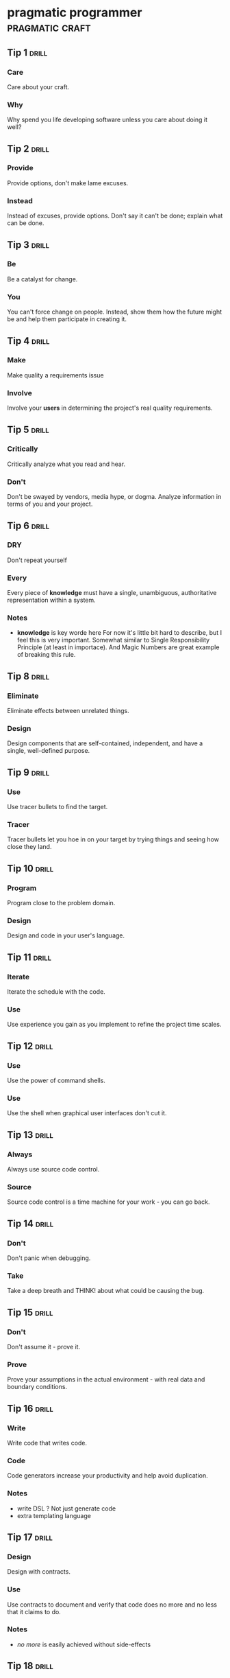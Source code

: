 * pragmatic programmer                                      :pragmatic:craft:
** Tip 1                                                             :drill:
SCHEDULED: <2017-11-15 Wed>
:PROPERTIES:
:DRILL_CARD_TYPE: twosided
:ID:       2d914807-1ed4-4f5f-9577-67ab2a67432c
:DRILL_LAST_INTERVAL: 1.7084
:DRILL_REPEATS_SINCE_FAIL: 1
:DRILL_TOTAL_REPEATS: 4
:DRILL_FAILURE_COUNT: 7
:DRILL_AVERAGE_QUALITY: 2.187
:DRILL_EASE: 2.042
:DRILL_LAST_QUALITY: 3
:DRILL_LAST_REVIEWED: [2017-11-13 Mon 21:34]
:END:
*** Care
Care about your craft.
*** Why
Why spend you life developing software unless you care about doing it
well?
** Tip 2                                                             :drill:
SCHEDULED: <2017-11-15 Wed>
:PROPERTIES:
:DRILL_CARD_TYPE: twosided
:ID:       4172236b-5a0c-46ee-8b79-bff71b7c85cc
:DRILL_LAST_INTERVAL: 4.3632
:DRILL_REPEATS_SINCE_FAIL: 2
:DRILL_TOTAL_REPEATS: 3
:DRILL_FAILURE_COUNT: 2
:DRILL_AVERAGE_QUALITY: 2.667
:DRILL_EASE: 2.299
:DRILL_LAST_QUALITY: 3
:DRILL_LAST_REVIEWED: [2017-11-11 Sat 14:41]
:END:
*** Provide
Provide options, don't make lame excuses.
*** Instead
Instead of excuses, provide options.  Don't say it can't be done;
explain what can be done.
** Tip 3                                                             :drill:
SCHEDULED: <2017-11-15 Wed>
:PROPERTIES:
:DRILL_CARD_TYPE: twosided
:ID:       09ae32e6-1cb0-4d71-8bc4-154797c72ee9
:DRILL_LAST_INTERVAL: 1.7681
:DRILL_REPEATS_SINCE_FAIL: 1
:DRILL_TOTAL_REPEATS: 5
:DRILL_FAILURE_COUNT: 6
:DRILL_AVERAGE_QUALITY: 2.56
:DRILL_EASE: 2.246
:DRILL_LAST_QUALITY: 3
:DRILL_LAST_REVIEWED: [2017-11-13 Mon 21:35]
:END:
*** Be
Be a catalyst for change.
*** You
You can't force change on people.  Instead, show them how the future
might be and help them participate in creating it.
** Tip 4                                                             :drill:
SCHEDULED: <2017-11-16 Thu>
:PROPERTIES:
:DRILL_CARD_TYPE: twosided
:ID:       5c2ff0c6-8b27-4341-944a-792d5fceb34b
:DRILL_LAST_INTERVAL: 4.8363
:DRILL_REPEATS_SINCE_FAIL: 2
:DRILL_TOTAL_REPEATS: 4
:DRILL_FAILURE_COUNT: 3
:DRILL_AVERAGE_QUALITY: 2.666
:DRILL_EASE: 2.298
:DRILL_LAST_QUALITY: 3
:DRILL_LAST_REVIEWED: [2017-11-11 Sat 14:39]
:END:
*** Make
Make quality a requirements issue
*** Involve
Involve your *users* in determining the project's real quality
requirements.
** Tip 5                                                             :drill:
SCHEDULED: <2017-11-15 Wed>
:PROPERTIES:
:DRILL_CARD_TYPE: twosided
:ID:       45f82a4a-59b9-4a61-98f8-4e3849523f3d
:DRILL_LAST_INTERVAL: 4.4471
:DRILL_REPEATS_SINCE_FAIL: 2
:DRILL_TOTAL_REPEATS: 3
:DRILL_FAILURE_COUNT: 1
:DRILL_AVERAGE_QUALITY: 2.833
:DRILL_EASE: 2.378
:DRILL_LAST_QUALITY: 3
:DRILL_LAST_REVIEWED: [2017-11-11 Sat 14:36]
:END:
*** Critically
Critically analyze what you read and hear.
*** Don't
Don't be swayed by vendors, media hype, or dogma. Analyze information
in terms of you and your project.
** Tip 6                                                             :drill:
SCHEDULED: <2017-11-15 Wed>
:PROPERTIES:
:DRILL_CARD_TYPE: twosided
:ID:       f6035d43-8b46-4ebc-a0db-ee7d7b0acba1
:DRILL_LAST_INTERVAL: 1.7447
:DRILL_REPEATS_SINCE_FAIL: 1
:DRILL_TOTAL_REPEATS: 5
:DRILL_FAILURE_COUNT: 8
:DRILL_AVERAGE_QUALITY: 2.413
:DRILL_EASE: 2.17
:DRILL_LAST_QUALITY: 3
:DRILL_LAST_REVIEWED: [2017-11-13 Mon 21:35]
:END:
*** DRY
Don't repeat yourself
*** Every
Every piece of *knowledge* must have a single, unambiguous, authoritative
representation within a system.
*** Notes
 - *knowledge* is key worde here
   For now it's little bit hard to describe, but I feel this is very
   important.  Somewhat similar to Single Responsibility Principle (at
   least in importace).  And Magic Numbers are great example of
   breaking this rule.
** Tip 8                                                             :drill:
SCHEDULED: <2017-11-16 Thu>
:PROPERTIES:
:DRILL_CARD_TYPE: twosided
:ID:       ccf94a81-21fb-47e2-8954-403493bc0a1a
:DRILL_LAST_INTERVAL: 4.5234
:DRILL_REPEATS_SINCE_FAIL: 2
:DRILL_TOTAL_REPEATS: 3
:DRILL_FAILURE_COUNT: 2
:DRILL_AVERAGE_QUALITY: 2.833
:DRILL_EASE: 2.378
:DRILL_LAST_QUALITY: 3
:DRILL_LAST_REVIEWED: [2017-11-11 Sat 14:38]
:END:
*** Eliminate
Eliminate effects between unrelated things.
*** Design
Design components that are self-contained, independent, and have a
single, well-defined purpose.
** Tip 9                                                             :drill:
SCHEDULED: <2017-11-17 Fri>
:PROPERTIES:
:DRILL_CARD_TYPE: twosided
:ID:       d777b071-7223-4ae7-9520-43f6448e9b2d
:DRILL_LAST_INTERVAL: 4.6965
:DRILL_REPEATS_SINCE_FAIL: 2
:DRILL_TOTAL_REPEATS: 3
:DRILL_FAILURE_COUNT: 3
:DRILL_AVERAGE_QUALITY: 2.75
:DRILL_EASE: 2.338
:DRILL_LAST_QUALITY: 3
:DRILL_LAST_REVIEWED: [2017-11-12 Sun 12:33]
:END:
*** Use
Use tracer bullets to find the target.
*** Tracer
Tracer bullets let you hoe in on your target by trying things and
seeing how close they land.
** Tip 10                                                            :drill:
SCHEDULED: <2017-11-17 Fri>
:PROPERTIES:
:DRILL_CARD_TYPE: twosided
:ID:       211f2b4f-2495-4d7a-af3f-3fa73e970668
:DRILL_LAST_INTERVAL: 4.375
:DRILL_REPEATS_SINCE_FAIL: 2
:DRILL_TOTAL_REPEATS: 4
:DRILL_FAILURE_COUNT: 4
:DRILL_AVERAGE_QUALITY: 2.75
:DRILL_EASE: 2.338
:DRILL_LAST_QUALITY: 3
:DRILL_LAST_REVIEWED: [2017-11-13 Mon 21:29]
:END:
*** Program
Program close to the problem domain.
*** Design
Design and code in your user's language.
** Tip 11                                                            :drill:
SCHEDULED: <2017-11-16 Thu>
:PROPERTIES:
:DRILL_CARD_TYPE: twosided
:ID:       d6ed408a-0870-445b-bc82-4fc622221808
:DRILL_LAST_INTERVAL: 5.2796
:DRILL_REPEATS_SINCE_FAIL: 2
:DRILL_TOTAL_REPEATS: 3
:DRILL_FAILURE_COUNT: 3
:DRILL_AVERAGE_QUALITY: 2.833
:DRILL_EASE: 2.378
:DRILL_LAST_QUALITY: 3
:DRILL_LAST_REVIEWED: [2017-11-11 Sat 14:39]
:END:
*** Iterate
Iterate the schedule with the code.
*** Use
Use experience you gain as you implement to refine the project time
scales.
** Tip 12                                                            :drill:
SCHEDULED: <2017-11-18 Sat>
:PROPERTIES:
:DRILL_CARD_TYPE: twosided
:ID:       52b38b8e-1710-47ce-9acf-53082767005f
:DRILL_LAST_INTERVAL: 3.891
:DRILL_REPEATS_SINCE_FAIL: 2
:DRILL_TOTAL_REPEATS: 5
:DRILL_FAILURE_COUNT: 3
:DRILL_AVERAGE_QUALITY: 2.55
:DRILL_EASE: 2.043
:DRILL_LAST_QUALITY: 3
:DRILL_LAST_REVIEWED: [2017-11-14 Tue 22:12]
:END:
*** Use
Use the power of command shells.
*** Use
Use the shell when graphical user interfaces don't cut it.
** Tip 13                                                            :drill:
SCHEDULED: <2017-11-22 Wed>
:PROPERTIES:
:DRILL_CARD_TYPE: twosided
:ID:       a819efa3-b4c0-4de7-85ee-c9893396371d
:DRILL_LAST_INTERVAL: 8.7363
:DRILL_REPEATS_SINCE_FAIL: 3
:DRILL_TOTAL_REPEATS: 3
:DRILL_FAILURE_COUNT: 0
:DRILL_AVERAGE_QUALITY: 3.0
:DRILL_EASE: 2.456
:DRILL_LAST_QUALITY: 3
:DRILL_LAST_REVIEWED: [2017-11-13 Mon 21:22]
:END:
*** Always
Always use source code control.
*** Source
Source code control is a time machine for your work - you can go back.
** Tip 14                                                            :drill:
SCHEDULED: <2017-11-16 Thu>
:PROPERTIES:
:DRILL_CARD_TYPE: twosided
:ID:       fb4ec886-e1d8-4ecf-a76b-11163fe80758
:DRILL_LAST_INTERVAL: 4.5813
:DRILL_REPEATS_SINCE_FAIL: 2
:DRILL_TOTAL_REPEATS: 3
:DRILL_FAILURE_COUNT: 2
:DRILL_AVERAGE_QUALITY: 2.833
:DRILL_EASE: 2.378
:DRILL_LAST_QUALITY: 3
:DRILL_LAST_REVIEWED: [2017-11-11 Sat 14:43]
:END:
*** Don't
Don't panic when debugging.
*** Take
Take a deep breath and THINK! about what could be causing the bug.
** Tip 15                                                            :drill:
SCHEDULED: <2017-11-15 Wed>
:PROPERTIES:
:DRILL_CARD_TYPE: twosided
:ID:       62102187-cbe8-4b2c-8e19-db147ce9e4e2
:DRILL_LAST_INTERVAL: 1.8844
:DRILL_REPEATS_SINCE_FAIL: 1
:DRILL_TOTAL_REPEATS: 5
:DRILL_FAILURE_COUNT: 5
:DRILL_AVERAGE_QUALITY: 2.6
:DRILL_EASE: 2.266
:DRILL_LAST_QUALITY: 3
:DRILL_LAST_REVIEWED: [2017-11-13 Mon 21:34]
:END:
*** Don't
Don't assume it - prove it.
*** Prove
Prove your assumptions in the actual environment - with real data and
boundary conditions.
** Tip 16                                                            :drill:
SCHEDULED: <2017-11-18 Sat>
:PROPERTIES:
:DRILL_CARD_TYPE: twosided
:ID:       233f3d96-85fa-429e-a895-c2142e866a4e
:DRILL_LAST_INTERVAL: 3.891
:DRILL_REPEATS_SINCE_FAIL: 2
:DRILL_TOTAL_REPEATS: 6
:DRILL_FAILURE_COUNT: 5
:DRILL_AVERAGE_QUALITY: 2.646
:DRILL_EASE: 2.184
:DRILL_LAST_QUALITY: 3
:DRILL_LAST_REVIEWED: [2017-11-14 Tue 22:38]
:END:
*** Write
Write code that writes code.
*** Code
Code generators increase your productivity and help avoid duplication.
*** Notes
 - write DSL ?
   Not just generate code
 - extra templating language
** Tip 17                                                            :drill:
SCHEDULED: <2017-11-15 Wed>
:PROPERTIES:
:DRILL_CARD_TYPE: twosided
:ID:       0c90e5c4-ec38-420b-a374-2d9e82a15c5b
:DRILL_LAST_INTERVAL: 5.6799
:DRILL_REPEATS_SINCE_FAIL: 2
:DRILL_TOTAL_REPEATS: 2
:DRILL_FAILURE_COUNT: 1
:DRILL_AVERAGE_QUALITY: 3.0
:DRILL_EASE: 2.456
:DRILL_LAST_QUALITY: 3
:DRILL_LAST_REVIEWED: [2017-11-09 Thu 21:49]
:END:
*** Design
Design with contracts.
*** Use
Use contracts to document and verify that code does no more and no
less that it claims to do.
*** Notes
- /no more/ is easily achieved without side-effects
** Tip 18                                                            :drill:
SCHEDULED: <2017-11-16 Thu>
:PROPERTIES:
:DRILL_CARD_TYPE: twosided
:ID:       25b3b1c0-6583-480f-8437-ebaf9e2263f1
:DRILL_LAST_INTERVAL: 4.9532
:DRILL_REPEATS_SINCE_FAIL: 2
:DRILL_TOTAL_REPEATS: 4
:DRILL_FAILURE_COUNT: 2
:DRILL_AVERAGE_QUALITY: 2.75
:DRILL_EASE: 2.338
:DRILL_LAST_QUALITY: 3
:DRILL_LAST_REVIEWED: [2017-11-11 Sat 14:45]
:END:
*** Use
Use assertions to prevent the impossible
*** Assertions
Assertions validate your assumptions.  Use them to protect your code
from an uncertain world.
*** Notes
 - Erlang/Python happy-path
   They use /fail fast/ approach, in Erlang with use of
   pattern-matching, that works just like assertions.
** Tip 19                                                            :drill:
SCHEDULED: <2017-11-15 Wed>
:PROPERTIES:
:DRILL_CARD_TYPE: twosided
:ID:       e172baf0-cb39-419a-aa42-f6e2112077a1
:DRILL_LAST_INTERVAL: 5.5771
:DRILL_REPEATS_SINCE_FAIL: 2
:DRILL_TOTAL_REPEATS: 3
:DRILL_FAILURE_COUNT: 1
:DRILL_AVERAGE_QUALITY: 3.0
:DRILL_EASE: 2.456
:DRILL_LAST_QUALITY: 3
:DRILL_LAST_REVIEWED: [2017-11-09 Thu 22:00]
:END:
*** Finish
Finish what you start
*** Where
Where possible, the routine or object that allocates a resource should
be responsible for de-allocating it.
*** Notes
- ? is it just some C++ oldie ?
- ? does it apply to Erlang where creator is not a user ?
** Tip 20                                                            :drill:
SCHEDULED: <2017-11-16 Thu>
:PROPERTIES:
:DRILL_CARD_TYPE: twosided
:ID:       7be6a401-f3a8-44d7-bc1c-f15e6df30421
:DRILL_LAST_INTERVAL: 4.9406
:DRILL_REPEATS_SINCE_FAIL: 2
:DRILL_TOTAL_REPEATS: 4
:DRILL_FAILURE_COUNT: 4
:DRILL_AVERAGE_QUALITY: 2.666
:DRILL_EASE: 2.298
:DRILL_LAST_QUALITY: 3
:DRILL_LAST_REVIEWED: [2017-11-11 Sat 14:38]
:END:
*** Configure
Configure, don't integrate.
*** Implement
Implement technology choices for an application as configuration
options, not through integration or engineering.
** Tip 21                                                            :drill:
SCHEDULED: <2017-11-16 Thu>
:PROPERTIES:
:DRILL_CARD_TYPE: twosided
:ID:       6bf8b619-fda5-4aa9-acda-17f3a99efb10
:DRILL_LAST_INTERVAL: 5.38
:DRILL_REPEATS_SINCE_FAIL: 2
:DRILL_TOTAL_REPEATS: 3
:DRILL_FAILURE_COUNT: 2
:DRILL_AVERAGE_QUALITY: 2.833
:DRILL_EASE: 2.378
:DRILL_LAST_QUALITY: 3
:DRILL_LAST_REVIEWED: [2017-11-11 Sat 14:39]
:END:
*** Analyze
Analyze workflow to improve concurrency.
*** Exploit
Exploit concurrency in your user's workflow
*** Notes
 - ? Should it be /asynchronity/ now?
** Tip 22                                                            :drill:
SCHEDULED: <2017-11-18 Sat>
:PROPERTIES:
:DRILL_CARD_TYPE: twosided
:ID:       aec430a6-f071-4683-bf17-cc8106a22005
:DRILL_LAST_INTERVAL: 3.891
:DRILL_REPEATS_SINCE_FAIL: 2
:DRILL_TOTAL_REPEATS: 5
:DRILL_FAILURE_COUNT: 5
:DRILL_AVERAGE_QUALITY: 2.7
:DRILL_EASE: 2.138
:DRILL_LAST_QUALITY: 3
:DRILL_LAST_REVIEWED: [2017-11-14 Tue 22:11]
:END:
*** Always
Always design for concurrency.
*** Allow
Allow for concurrency, and you'll design cleaner interfaces with fewer
assumptions.
*** Notes
 - Good point about *assumptions*
   Believe that program is executed synchronously in one of fallacies
   of programming.
 - ? should it be /asynchronity/ now?
** Tip 23                                                            :drill:
SCHEDULED: <2017-11-17 Fri>
:PROPERTIES:
:DRILL_CARD_TYPE: twosided
:ID:       8e2d9721-026a-4fd7-88b4-f1e402e21818
:DRILL_LAST_INTERVAL: 6.1307
:DRILL_REPEATS_SINCE_FAIL: 2
:DRILL_TOTAL_REPEATS: 3
:DRILL_FAILURE_COUNT: 1
:DRILL_AVERAGE_QUALITY: 2.833
:DRILL_EASE: 2.378
:DRILL_LAST_QUALITY: 3
:DRILL_LAST_REVIEWED: [2017-11-11 Sat 14:45]
:END:
*** Use
Use blackboards to coordinate workflow
*** Use
Use blackboards to coordinate disparate fact and agents, while
maintaining independence and isolation among participants.
*** Notes
 - Kanban board
 - But also Wiki
** Tip 24                                                            :drill:
SCHEDULED: <2017-11-21 Tue>
:PROPERTIES:
:DRILL_CARD_TYPE: twosided
:ID:       bf9790b6-310d-4a94-894b-778f4548603f
:DRILL_LAST_INTERVAL: 7.9186
:DRILL_REPEATS_SINCE_FAIL: 3
:DRILL_TOTAL_REPEATS: 3
:DRILL_FAILURE_COUNT: 0
:DRILL_AVERAGE_QUALITY: 3.0
:DRILL_EASE: 2.456
:DRILL_LAST_QUALITY: 3
:DRILL_LAST_REVIEWED: [2017-11-13 Mon 21:31]
:END:
*** Estimate
Estimate the order of your algorithms
*** Get
Get a feel for how long things are likely to take before you write code.
** Tip 25                                                            :drill:
SCHEDULED: <2017-11-17 Fri>
:PROPERTIES:
:DRILL_CARD_TYPE: twosided
:ID:       0552efa0-06b5-47dd-8ace-871b7325daf8
:DRILL_LAST_INTERVAL: 3.9773
:DRILL_REPEATS_SINCE_FAIL: 2
:DRILL_TOTAL_REPEATS: 5
:DRILL_FAILURE_COUNT: 5
:DRILL_AVERAGE_QUALITY: 2.7
:DRILL_EASE: 2.315
:DRILL_LAST_QUALITY: 3
:DRILL_LAST_REVIEWED: [2017-11-13 Mon 21:30]
:END:
*** Refactor
Refactor early, refactor often
*** Just
Just as you might weed and rearrange a garden, rewrite, rework, and
re-architect code when it needs it.  Fix the root of the problem.
*** Notes
 - Have safety-net
 - Don't believe in good code
   Only in better code
** Tip 26                                                            :drill:
SCHEDULED: <2017-11-17 Fri>
:PROPERTIES:
:DRILL_CARD_TYPE: twosided
:ID:       c6fffcef-4029-4798-9466-6745e83759ed
:DRILL_LAST_INTERVAL: 6.0125
:DRILL_REPEATS_SINCE_FAIL: 2
:DRILL_TOTAL_REPEATS: 4
:DRILL_FAILURE_COUNT: 3
:DRILL_AVERAGE_QUALITY: 2.708
:DRILL_EASE: 2.318
:DRILL_LAST_QUALITY: 3
:DRILL_LAST_REVIEWED: [2017-11-11 Sat 14:40]
:END:
*** Test
Test your software, or your users will.
*** Test
Test ruthlessly.  Don't make your users find bugs for you.
** Tip 27                                                            :drill:
SCHEDULED: <2017-11-17 Fri>
:PROPERTIES:
:DRILL_CARD_TYPE: twosided
:ID:       d4be2929-fe68-46b6-9f4a-e5c9f4665a50
:DRILL_LAST_INTERVAL: 4.2566
:DRILL_REPEATS_SINCE_FAIL: 2
:DRILL_TOTAL_REPEATS: 5
:DRILL_FAILURE_COUNT: 5
:DRILL_AVERAGE_QUALITY: 2.575
:DRILL_EASE: 2.254
:DRILL_LAST_QUALITY: 3
:DRILL_LAST_REVIEWED: [2017-11-13 Mon 21:29]
:END:
*** Don't
Don't gather requirements - dig for them.
*** Requirements
Requirements rarely lie on the surface.  They're buried deep beneath
layers of assumptions, misconceptions, and politics.
*** Notes
XP defines *Listening* as a step in software development.
** Tip 28                                                            :drill:
SCHEDULED: <2017-11-17 Fri>
:PROPERTIES:
:DRILL_CARD_TYPE: twosided
:ID:       3fdf71bb-d8a1-41dc-a7bf-c2b93ebd3bdd
:DRILL_LAST_INTERVAL: 5.6014
:DRILL_REPEATS_SINCE_FAIL: 2
:DRILL_TOTAL_REPEATS: 3
:DRILL_FAILURE_COUNT: 2
:DRILL_AVERAGE_QUALITY: 2.833
:DRILL_EASE: 2.378
:DRILL_LAST_QUALITY: 3
:DRILL_LAST_REVIEWED: [2017-11-11 Sat 14:33]
:END:
*** Abstractions
Abstractions live longer than details.
*** Invest
Invest in the abstraction, not the implementation.  Abstractions can
survive the barrage of changes from different implementations and new
technologies.
** Tip 29                                                            :drill:
SCHEDULED: <2017-11-15 Wed>
:PROPERTIES:
:DRILL_CARD_TYPE: twosided
:ID:       ba4e7ac1-6c56-4c8f-92d7-3941c06218f2
:DRILL_LAST_INTERVAL: 1.6051
:DRILL_REPEATS_SINCE_FAIL: 1
:DRILL_TOTAL_REPEATS: 5
:DRILL_FAILURE_COUNT: 8
:DRILL_AVERAGE_QUALITY: 2.2
:DRILL_EASE: 2.05
:DRILL_LAST_QUALITY: 3
:DRILL_LAST_REVIEWED: [2017-11-13 Mon 21:39]
:END:
*** Don't
Don't think outside the box - find the box.
*** When
When faced with an impossible problem, identify the real constrains.
Ask yourself: "Does it have to be done this way?  Does it have to be done
at all?"
** Tip 30                                                            :drill:
SCHEDULED: <2017-11-17 Fri>
:PROPERTIES:
:DRILL_CARD_TYPE: twosided
:ID:       136a8258-1cb4-4253-ba25-aea399b5bfb3
:DRILL_LAST_INTERVAL: 4.4911
:DRILL_REPEATS_SINCE_FAIL: 2
:DRILL_TOTAL_REPEATS: 4
:DRILL_FAILURE_COUNT: 3
:DRILL_AVERAGE_QUALITY: 2.584
:DRILL_EASE: 2.258
:DRILL_LAST_QUALITY: 3
:DRILL_LAST_REVIEWED: [2017-11-13 Mon 21:30]
:END:
*** Some
Some things are better done than described.
*** Don't
Don't fall into the specification spiral - at some point you need to
start coding.
** Tip 31                                                            :drill:
SCHEDULED: <2017-11-16 Thu>
:PROPERTIES:
:DRILL_CARD_TYPE: twosided
:ID:       0c9df80d-459b-4db3-964e-35a58cffd098
:DRILL_LAST_INTERVAL: 5.2202
:DRILL_REPEATS_SINCE_FAIL: 2
:DRILL_TOTAL_REPEATS: 4
:DRILL_FAILURE_COUNT: 2
:DRILL_AVERAGE_QUALITY: 2.75
:DRILL_EASE: 2.338
:DRILL_LAST_QUALITY: 3
:DRILL_LAST_REVIEWED: [2017-11-11 Sat 14:40]
:END:
*** Costly
Costly tools don't produce better designs.
*** Beware
Beware of vendor hype, industry dogma, and the aura of the price tag.
Judge tools on their merits.
** Tip 32                                                            :drill:
SCHEDULED: <2017-11-15 Wed>
:PROPERTIES:
:DRILL_CARD_TYPE: twosided
:ID:       08abccba-4dee-4533-9ef3-0cbb9fd1645d
:DRILL_LAST_INTERVAL: 4.4204
:DRILL_REPEATS_SINCE_FAIL: 2
:DRILL_TOTAL_REPEATS: 3
:DRILL_FAILURE_COUNT: 1
:DRILL_AVERAGE_QUALITY: 2.833
:DRILL_EASE: 2.378
:DRILL_LAST_QUALITY: 3
:DRILL_LAST_REVIEWED: [2017-11-11 Sat 14:41]
:END:
*** Don't
Don't use manual procedures.
*** A shell
A shell script or batch file will execute the same instructions, in
the same order, time after time.
** Tip 33                                                            :drill:
SCHEDULED: <2017-11-15 Wed>
:PROPERTIES:
:DRILL_CARD_TYPE: twosided
:ID:       531a1cb5-d2de-4607-b818-4e2b938993cd
:DRILL_LAST_INTERVAL: 6.2411
:DRILL_REPEATS_SINCE_FAIL: 2
:DRILL_TOTAL_REPEATS: 3
:DRILL_FAILURE_COUNT: 2
:DRILL_AVERAGE_QUALITY: 2.833
:DRILL_EASE: 2.378
:DRILL_LAST_QUALITY: 3
:DRILL_LAST_REVIEWED: [2017-11-09 Thu 21:56]
:END:
*** Coding
Coding ain't done 'till all the the tests run.
*** 'Nuff
'Nuff said.
** Tip 34                                                            :drill:
SCHEDULED: <2017-11-16 Thu>
:PROPERTIES:
:DRILL_CARD_TYPE: twosided
:ID:       6bb7ff53-b195-470b-875d-6140fa7d6f56
:DRILL_LAST_INTERVAL: 5.1529
:DRILL_REPEATS_SINCE_FAIL: 2
:DRILL_TOTAL_REPEATS: 3
:DRILL_FAILURE_COUNT: 2
:DRILL_AVERAGE_QUALITY: 2.833
:DRILL_EASE: 2.378
:DRILL_LAST_QUALITY: 3
:DRILL_LAST_REVIEWED: [2017-11-11 Sat 14:42]
:END:
*** Test
Test state coverage, not code coverage.
*** Identify
Identify and test significant program states.  Just testing lines of
code isn't enough.
** Tip 36                                                            :drill:
SCHEDULED: <2017-11-16 Thu>
:PROPERTIES:
:DRILL_CARD_TYPE: twosided
:ID:       eac5b39c-476d-4d63-ab3a-716deeabafaf
:DRILL_LAST_INTERVAL: 4.8776
:DRILL_REPEATS_SINCE_FAIL: 2
:DRILL_TOTAL_REPEATS: 3
:DRILL_FAILURE_COUNT: 2
:DRILL_AVERAGE_QUALITY: 2.667
:DRILL_EASE: 2.299
:DRILL_LAST_QUALITY: 3
:DRILL_LAST_REVIEWED: [2017-11-11 Sat 14:40]
:END:
*** English
English is just a programming language.
*** Write
Write documents as you would write code: honor the DRY principle, use
metadata, MVC, automatic generation, and so on.
** Tip 37                                                            :drill:
SCHEDULED: <2017-11-15 Wed>
:PROPERTIES:
:DRILL_CARD_TYPE: twosided
:ID:       f96b3846-6563-4334-92b1-a8fb0a0f6bf5
:DRILL_LAST_INTERVAL: 3.669
:DRILL_REPEATS_SINCE_FAIL: 2
:DRILL_TOTAL_REPEATS: 3
:DRILL_FAILURE_COUNT: 4
:DRILL_AVERAGE_QUALITY: 2.833
:DRILL_EASE: 2.378
:DRILL_LAST_QUALITY: 3
:DRILL_LAST_REVIEWED: [2017-11-11 Sat 14:40]
:END:
*** Gently
Gently exceed our users' expectations.
*** Come
Come to understand your users' expectations, and than deliver just a
little bit more.
*** Notes
 - /understand/ is more important than /deliver/
** Tip 38                                                            :drill:
SCHEDULED: <2017-11-18 Sat>
:PROPERTIES:
:DRILL_CARD_TYPE: twosided
:ID:       075ebf47-2f47-4c78-82b2-f13c3f3e144a
:DRILL_LAST_INTERVAL: 5.422
:DRILL_REPEATS_SINCE_FAIL: 2
:DRILL_TOTAL_REPEATS: 5
:DRILL_FAILURE_COUNT: 4
:DRILL_AVERAGE_QUALITY: 2.55
:DRILL_EASE: 2.241
:DRILL_LAST_QUALITY: 3
:DRILL_LAST_REVIEWED: [2017-11-13 Mon 21:29]
:END:
*** Think!
Think! about your work
*** Turn
Turn off the autopilot and take control.  Constantly critique and
apprise our work.
** Tip 39                                                            :drill:
SCHEDULED: <2017-11-18 Sat>
:PROPERTIES:
:DRILL_CARD_TYPE: twosided
:ID:       4330446c-3d65-471e-a94d-03814a52d161
:DRILL_LAST_INTERVAL: 3.891
:DRILL_REPEATS_SINCE_FAIL: 2
:DRILL_TOTAL_REPEATS: 6
:DRILL_FAILURE_COUNT: 9
:DRILL_AVERAGE_QUALITY: 2.458
:DRILL_EASE: 2.043
:DRILL_LAST_QUALITY: 3
:DRILL_LAST_REVIEWED: [2017-11-14 Tue 22:14]
:END:
*** Don't
Don't live with broken windows.
*** Fix
Fix bad designs, wrong decisions, and poor code when you see them.
** Tip 40                                                            :drill:
SCHEDULED: <2017-11-16 Thu>
:PROPERTIES:
:DRILL_CARD_TYPE: twosided
:ID:       522f4ccc-8941-4187-ab45-39461cb1c7af
:DRILL_LAST_INTERVAL: 5.046
:DRILL_REPEATS_SINCE_FAIL: 2
:DRILL_TOTAL_REPEATS: 3
:DRILL_FAILURE_COUNT: 4
:DRILL_AVERAGE_QUALITY: 2.667
:DRILL_EASE: 2.299
:DRILL_LAST_QUALITY: 3
:DRILL_LAST_REVIEWED: [2017-11-11 Sat 14:44]
:END:
*** Remember
Remember the big picture.
*** Don't
Don't get so engrossed in the details that you forget to check what's
happening around you.
** Tip 41                                                            :drill:
SCHEDULED: <2017-11-18 Sat>
:PROPERTIES:
:DRILL_CARD_TYPE: twosided
:ID:       c207a1e2-a30c-4667-aedc-8abc632dcd6c
:DRILL_LAST_INTERVAL: 3.891
:DRILL_REPEATS_SINCE_FAIL: 2
:DRILL_TOTAL_REPEATS: 7
:DRILL_FAILURE_COUNT: 7
:DRILL_AVERAGE_QUALITY: 2.266
:DRILL_EASE: 1.894
:DRILL_LAST_QUALITY: 3
:DRILL_LAST_REVIEWED: [2017-11-14 Tue 22:15]
:END:
*** Invest
Invest regularly in your knowledge portfolio.
*** Make
Make learning a habit.
*** Notes
 - /regularly/ is the key to /compound interests/
** Tip 42                                                            :drill:
SCHEDULED: <2017-11-17 Fri>
:PROPERTIES:
:DRILL_CARD_TYPE: twosided
:ID:       7321f1fe-0e68-4f6f-b615-990e63ad86ed
:DRILL_LAST_INTERVAL: 5.8705
:DRILL_REPEATS_SINCE_FAIL: 2
:DRILL_TOTAL_REPEATS: 3
:DRILL_FAILURE_COUNT: 2
:DRILL_AVERAGE_QUALITY: 2.833
:DRILL_EASE: 2.378
:DRILL_LAST_QUALITY: 3
:DRILL_LAST_REVIEWED: [2017-11-11 Sat 14:43]
:END:
*** It's
It's both what you say and the way you say it.
*** There's
There's no point in having great ideas if you don't communicate them
effectively.
** Tip 43                                                            :drill:
SCHEDULED: <2017-11-18 Sat>
:PROPERTIES:
:DRILL_CARD_TYPE: twosided
:ID:       7ffd5fbb-4910-4700-adde-dbac2dfa9f04
:DRILL_LAST_INTERVAL: 3.891
:DRILL_REPEATS_SINCE_FAIL: 2
:DRILL_TOTAL_REPEATS: 5
:DRILL_FAILURE_COUNT: 5
:DRILL_AVERAGE_QUALITY: 2.617
:DRILL_EASE: 2.086
:DRILL_LAST_QUALITY: 3
:DRILL_LAST_REVIEWED: [2017-11-14 Tue 22:09]
:END:
*** Make
Make it easy to reuse.
*** If
If it's easy to reuse, people will.  Create an environment that
supports reuse.
*** Notes
 - Test are just another use
   If you can test it easily, someone will be able to reuse it easily.
** Tip 44                                                            :drill:
SCHEDULED: <2017-11-19 Sun>
:PROPERTIES:
:DRILL_CARD_TYPE: twosided
:ID:       ae6c0b6d-62d9-48f2-a223-2eab90ff053a
:DRILL_LAST_INTERVAL: 7.7637
:DRILL_REPEATS_SINCE_FAIL: 2
:DRILL_TOTAL_REPEATS: 3
:DRILL_FAILURE_COUNT: 5
:DRILL_AVERAGE_QUALITY: 2.708
:DRILL_EASE: 2.318
:DRILL_LAST_QUALITY: 3
:DRILL_LAST_REVIEWED: [2017-11-11 Sat 14:34]
:END:
*** There
There are no final decisions.
*** No
No decision is cast in stone.  Instead, consider each as being written
in the sand at the beach, and plan for change.
*** Notes
 - In extreeme:
   You make /new/ decision each time you keep something the way it is
** Tip 45                                                            :drill:
SCHEDULED: <2017-11-18 Sat>
:PROPERTIES:
:DRILL_CARD_TYPE: twosided
:ID:       3ca9ba0b-f7d0-4aa2-9f5c-290ede85cd85
:DRILL_LAST_INTERVAL: 5.38
:DRILL_REPEATS_SINCE_FAIL: 2
:DRILL_TOTAL_REPEATS: 4
:DRILL_FAILURE_COUNT: 4
:DRILL_AVERAGE_QUALITY: 2.75
:DRILL_EASE: 2.338
:DRILL_LAST_QUALITY: 3
:DRILL_LAST_REVIEWED: [2017-11-13 Mon 21:38]
:END:
*** Prototype
Prototype to learn.
*** Prototyping
Prototyping is a learning experience.  Its value lies not in the code
you produce, but in the lessons you learn.
*** Notes
 - It can be applied to TDD
 - *learn by doing*
   While thinking is crutial, no amount of it will replace hand-on
   experience and insight you will get from it.  Try and practice.
   Often and again and again.  Up to the *kata*.
** Tip 46                                                            :drill:
SCHEDULED: <2017-11-17 Fri>
:PROPERTIES:
:DRILL_CARD_TYPE: twosided
:ID:       2cf09bfa-d158-4c47-8820-df2815aeeac3
:DRILL_LAST_INTERVAL: 5.402
:DRILL_REPEATS_SINCE_FAIL: 2
:DRILL_TOTAL_REPEATS: 3
:DRILL_FAILURE_COUNT: 2
:DRILL_AVERAGE_QUALITY: 2.833
:DRILL_EASE: 2.378
:DRILL_LAST_QUALITY: 3
:DRILL_LAST_REVIEWED: [2017-11-12 Sun 12:31]
:END:
*** Estimate
Estimate to avoid surprises.
*** Estimate
Estimate before you start.  You'll spot potential problems up from the
beggining.
** Tip 47                                                            :drill:
SCHEDULED: <2017-11-16 Thu>
:PROPERTIES:
:DRILL_CARD_TYPE: twosided
:ID:       b5f83872-dd16-4cda-bdb7-2bc26d47ee53
:DRILL_LAST_INTERVAL: 5.2061
:DRILL_REPEATS_SINCE_FAIL: 2
:DRILL_TOTAL_REPEATS: 3
:DRILL_FAILURE_COUNT: 2
:DRILL_AVERAGE_QUALITY: 2.833
:DRILL_EASE: 2.378
:DRILL_LAST_QUALITY: 3
:DRILL_LAST_REVIEWED: [2017-11-11 Sat 14:33]
:END:
*** Keep
Keep knowledge in plain text
*** Plain
Plain text won't become obsolete.  It helps leverage your work and
simplifies debugging and testing.
** Tip 48                                                            :drill:
SCHEDULED: <2017-11-18 Sat>
:PROPERTIES:
:DRILL_CARD_TYPE: twosided
:ID:       1a3ef552-ba88-4ff7-ad75-477dea246ae1
:DRILL_LAST_INTERVAL: 3.891
:DRILL_REPEATS_SINCE_FAIL: 2
:DRILL_TOTAL_REPEATS: 7
:DRILL_FAILURE_COUNT: 7
:DRILL_AVERAGE_QUALITY: 2.443
:DRILL_EASE: 1.995
:DRILL_LAST_QUALITY: 3
:DRILL_LAST_REVIEWED: [2017-11-14 Tue 22:11]
:END:
*** Use
Use a single editor well.
*** The editor
The editor should be an extension of your hand; make sure your editor
is configurable, extensible and programmable.
*** Notes
 - Editor is IDE
   which stands for your whole environment
** Tip 49                                                            :drill:
SCHEDULED: <2017-11-15 Wed>
:PROPERTIES:
:DRILL_CARD_TYPE: twosided
:ID:       65399565-5d90-4000-b59a-83a1b1ee4d03
:DRILL_LAST_INTERVAL: 4.2604
:DRILL_REPEATS_SINCE_FAIL: 2
:DRILL_TOTAL_REPEATS: 4
:DRILL_FAILURE_COUNT: 2
:DRILL_AVERAGE_QUALITY: 2.75
:DRILL_EASE: 2.338
:DRILL_LAST_QUALITY: 3
:DRILL_LAST_REVIEWED: [2017-11-11 Sat 14:44]
:END:
*** Fix
Fix the problem, not the blame.
*** It doesn't
It doesn't really matter whether the bug your fault or someone else -
it is still your problem, and it still needs to be fixed.
*** Notes
 - It kind of matters, but not now
   You shloud make best effort to ensure such problem will not repeat
   itself, especially if was your fault.  But do it in right time,
   after the issue was fixed.
 - It is impossible to find the cause bofore you fix the problem.
   All you can do beforehand is guess, that's not professional.
** Tip 50                                                            :drill:
SCHEDULED: <2017-11-18 Sat>
:PROPERTIES:
:DRILL_CARD_TYPE: twosided
:ID:       ebe27976-dd5c-4d48-aba4-c2f5ba485fcf
:DRILL_LAST_INTERVAL: 6.0705
:DRILL_REPEATS_SINCE_FAIL: 2
:DRILL_TOTAL_REPEATS: 3
:DRILL_FAILURE_COUNT: 2
:DRILL_AVERAGE_QUALITY: 2.75
:DRILL_EASE: 2.338
:DRILL_LAST_QUALITY: 3
:DRILL_LAST_REVIEWED: [2017-11-12 Sun 12:32]
:END:
*** ~select~
~select~ isn't broken.
*** It is
It is rare to find a bug in the OS or the compiler, or even a
third-party product or library.  The bug is most likely in the
application.
*** Notes
 - Bugs in third-party libraries are more common now
 - If you think it's ~select~'s fault
   you might be programming by coincidance.  Your program is working,
   but not the way you think it is; you just don't understand basics.
   
** Tip 51                                                            :drill:
SCHEDULED: <2017-11-18 Sat>
:PROPERTIES:
:DRILL_CARD_TYPE: twosided
:ID:       f30d9f21-671f-4aae-a257-7bf0942b75a7
:DRILL_LAST_INTERVAL: 3.891
:DRILL_REPEATS_SINCE_FAIL: 2
:DRILL_TOTAL_REPEATS: 7
:DRILL_FAILURE_COUNT: 14
:DRILL_AVERAGE_QUALITY: 2.115
:DRILL_EASE: 1.886
:DRILL_LAST_QUALITY: 3
:DRILL_LAST_REVIEWED: [2017-11-14 Tue 22:14]
:END:
*** Learn
Learn a text manipulation language.
*** You
You spend a large part of each day working with text.  Why not have to
computer do some of it for you?
*** Notes
 - I hate regexp
   But if I do, I should learn some wrapper around it, especially for
   elisp, since than it can be used almost everywhere
 - elisp should have some text manipulation stuff
 - refactoring is text manipulation in context
** Tip 52                                                            :drill:
SCHEDULED: <2017-11-15 Wed>
:PROPERTIES:
:DRILL_CARD_TYPE: twosided
:ID:       76bcb376-9822-447f-9c82-28624c19cbf2
:DRILL_LAST_INTERVAL: 1.6972
:DRILL_REPEATS_SINCE_FAIL: 1
:DRILL_TOTAL_REPEATS: 4
:DRILL_FAILURE_COUNT: 5
:DRILL_AVERAGE_QUALITY: 2.562
:DRILL_EASE: 2.247
:DRILL_LAST_QUALITY: 3
:DRILL_LAST_REVIEWED: [2017-11-13 Mon 21:37]
:END:
*** You
You can't write perfect software.
*** Software
Software cant' be perfect.  Protect your code and users from the
inevitable errors.
** Tip 53                                                            :drill:
SCHEDULED: <2017-11-15 Wed>
:PROPERTIES:
:DRILL_CARD_TYPE: twosided
:ID:       fc6f6223-6660-48f3-b36c-9ba147a8ca35
:DRILL_LAST_INTERVAL: 2.0861
:DRILL_REPEATS_SINCE_FAIL: 1
:DRILL_TOTAL_REPEATS: 4
:DRILL_FAILURE_COUNT: 4
:DRILL_AVERAGE_QUALITY: 2.625
:DRILL_EASE: 2.278
:DRILL_LAST_QUALITY: 3
:DRILL_LAST_REVIEWED: [2017-11-13 Mon 21:32]
:END:
*** Crash
Crash early.
*** A dead
A dead program normally does a lot less damage than a crippled one.
*** Notes
 - You should crash close to root cause of your problem.
   Otherwise it is extremely hard to find bugs.
** Tip 54                                                            :drill:
SCHEDULED: <2017-11-18 Sat>
:PROPERTIES:
:DRILL_CARD_TYPE: twosided
:ID:       dacf92a6-8939-4944-a566-20dfd8308597
:DRILL_LAST_INTERVAL: 3.891
:DRILL_REPEATS_SINCE_FAIL: 2
:DRILL_TOTAL_REPEATS: 5
:DRILL_FAILURE_COUNT: 3
:DRILL_AVERAGE_QUALITY: 2.6
:DRILL_EASE: 2.159
:DRILL_LAST_QUALITY: 3
:DRILL_LAST_REVIEWED: [2017-11-14 Tue 22:38]
:END:
*** Use
Use exceptions for exceptional problems
*** Exceptions
Exceptions can suffer from all the readability an maintainability
problems of classic spaghetti code.  Reserve exceptions for
exceptional things.
** Tip 55                                                            :drill:
SCHEDULED: <2017-11-15 Wed>
:PROPERTIES:
:DRILL_CARD_TYPE: twosided
:ID:       bfa13438-dc7a-4d1b-b0c0-488fa33e75a3
:DRILL_LAST_INTERVAL: 1.8189
:DRILL_REPEATS_SINCE_FAIL: 1
:DRILL_TOTAL_REPEATS: 4
:DRILL_FAILURE_COUNT: 6
:DRILL_AVERAGE_QUALITY: 2.562
:DRILL_EASE: 2.247
:DRILL_LAST_QUALITY: 3
:DRILL_LAST_REVIEWED: [2017-11-13 Mon 21:32]
:END:
*** Minimize
Minimize coupling between modules.
*** Avoid
Avoid coupling by writing /shy/ code and applying the Law of Demeter.
** Tip 56                                                            :drill:
SCHEDULED: <2017-11-16 Thu>
:PROPERTIES:
:DRILL_CARD_TYPE: twosided
:ID:       04def598-1d81-4c61-b3d2-5bcbac201b62
:DRILL_LAST_INTERVAL: 5.1919
:DRILL_REPEATS_SINCE_FAIL: 2
:DRILL_TOTAL_REPEATS: 3
:DRILL_FAILURE_COUNT: 2
:DRILL_AVERAGE_QUALITY: 2.833
:DRILL_EASE: 2.378
:DRILL_LAST_QUALITY: 3
:DRILL_LAST_REVIEWED: [2017-11-11 Sat 14:45]
:END:
*** Put
Put abstractions in code, details in metadata.
*** Program
Program for the general case, and put the specifics outside the
compiled code base.
** Tip 57                                                            :drill:
SCHEDULED: <2017-11-15 Wed>
:PROPERTIES:
:DRILL_CARD_TYPE: twosided
:ID:       2840f5c6-f443-4a19-b783-e52dc43b5072
:DRILL_LAST_INTERVAL: 5.9081
:DRILL_REPEATS_SINCE_FAIL: 2
:DRILL_TOTAL_REPEATS: 3
:DRILL_FAILURE_COUNT: 2
:DRILL_AVERAGE_QUALITY: 2.833
:DRILL_EASE: 2.378
:DRILL_LAST_QUALITY: 3
:DRILL_LAST_REVIEWED: [2017-11-09 Thu 21:48]
:END:
*** Design
Design using services.
*** Design
Design in terms of services - independent, concurrent objects behind
well defined, consistent interfaces.
** Tip 58                                                            :drill:
SCHEDULED: <2017-11-15 Wed>
:PROPERTIES:
:DRILL_CARD_TYPE: twosided
:ID:       56095592-410d-4a6f-959f-e8024b09c030
:DRILL_LAST_INTERVAL: 2.2322
:DRILL_REPEATS_SINCE_FAIL: 1
:DRILL_TOTAL_REPEATS: 3
:DRILL_FAILURE_COUNT: 2
:DRILL_AVERAGE_QUALITY: 2.778
:DRILL_EASE: 2.352
:DRILL_LAST_QUALITY: 3
:DRILL_LAST_REVIEWED: [2017-11-13 Mon 21:38]
:END:
*** Separate
Separate views from models.
*** Gain
Gain flexibility at low cost by designing your application in terms of
models and views.
** Tip 59                                                            :drill:
SCHEDULED: <2017-11-15 Wed>
:PROPERTIES:
:DRILL_CARD_TYPE: twosided
:ID:       ac8c5e77-1ffb-4951-8fb5-4c71287b451e
:DRILL_LAST_INTERVAL: 1.8178
:DRILL_REPEATS_SINCE_FAIL: 1
:DRILL_TOTAL_REPEATS: 4
:DRILL_FAILURE_COUNT: 5
:DRILL_AVERAGE_QUALITY: 2.5
:DRILL_EASE: 2.216
:DRILL_LAST_QUALITY: 3
:DRILL_LAST_REVIEWED: [2017-11-13 Mon 21:35]
:END:
*** Don't
Don't program by coincidence.
*** Rely
Rely only on reliable things.  Beware of accidental complexity, and
don't confuse a happy coincidence with a purposeful plan.
** Tip 60                                                            :drill:
SCHEDULED: <2017-11-16 Thu>
:PROPERTIES:
:DRILL_CARD_TYPE: twosided
:ID:       0124c4d8-a1d0-44f8-acae-9cf4bede048b
:DRILL_LAST_INTERVAL: 5.2229
:DRILL_REPEATS_SINCE_FAIL: 2
:DRILL_TOTAL_REPEATS: 4
:DRILL_FAILURE_COUNT: 2
:DRILL_AVERAGE_QUALITY: 2.75
:DRILL_EASE: 2.338
:DRILL_LAST_QUALITY: 3
:DRILL_LAST_REVIEWED: [2017-11-11 Sat 14:32]
:END:
*** Test
Test your estimates.
*** Mathematical
Mathematical analysis of algorithms doesn't tell you everything.  Try
timing your code in real target environment.
*** Notes
 - In reactive you should be actively measuring your performance.
 - most estimates are wrong due to incorrect assesment of cost of some
   basic operations; accesing element in list is not always ~O(1)~.
   That why you should test (measure performance of ) your application
   in production.

** Tip 61                                                            :drill:
SCHEDULED: <2017-11-15 Wed>
:PROPERTIES:
:DRILL_CARD_TYPE: twosided
:ID:       55110c26-aa39-4f34-82af-1bdf9c342606
:DRILL_LAST_INTERVAL: 2.0228
:DRILL_REPEATS_SINCE_FAIL: 1
:DRILL_TOTAL_REPEATS: 4
:DRILL_FAILURE_COUNT: 4
:DRILL_AVERAGE_QUALITY: 2.625
:DRILL_EASE: 2.278
:DRILL_LAST_QUALITY: 3
:DRILL_LAST_REVIEWED: [2017-11-13 Mon 21:36]
:END:
*** Design
Design to test.
*** Start
Start thinking about testing before you write a line of code.
*** Notes
- /test/ is just another word for /use/
  and ease of use in particular.
** Tip 62                                                            :drill:
SCHEDULED: <2017-11-15 Wed>
:PROPERTIES:
:DRILL_CARD_TYPE: twosided
:ID:       086721cc-3d39-439d-8092-648c50ea4e47
:DRILL_LAST_INTERVAL: 2.0002
:DRILL_REPEATS_SINCE_FAIL: 1
:DRILL_TOTAL_REPEATS: 5
:DRILL_FAILURE_COUNT: 7
:DRILL_AVERAGE_QUALITY: 2.374
:DRILL_EASE: 2.148
:DRILL_LAST_QUALITY: 3
:DRILL_LAST_REVIEWED: [2017-11-13 Mon 21:34]
:END:
*** Don't
Don't use wizard code you don't understand.
*** Wizards
Wizards can generate reams of code.  Make sure you understand all of
it before you incorporate it into your project.
*** Notes
 - not just /wizards/ but also /enterprise/
   Corporations are full of programmers that spill out factories and
   observers without understanding need for them
 - build tools are kind of wizards
 - release tools are kind of wizards
 - ~IDE code compile/run~ are kind of wizards
** Tip 63                                                            :drill:
SCHEDULED: <2017-11-16 Thu>
:PROPERTIES:
:DRILL_CARD_TYPE: twosided
:ID:       3faf0952-aa4f-4e5a-a230-80b16931700d
:DRILL_LAST_INTERVAL: 2.7741
:DRILL_REPEATS_SINCE_FAIL: 1
:DRILL_TOTAL_REPEATS: 4
:DRILL_FAILURE_COUNT: 4
:DRILL_AVERAGE_QUALITY: 2.625
:DRILL_EASE: 2.278
:DRILL_LAST_QUALITY: 3
:DRILL_LAST_REVIEWED: [2017-11-13 Mon 21:36]
:END:
*** Work
Work with user to think like a user.
*** It's the best
It's the best way to gain insight into how the system will really be used.
*** Notes
 - and work as support for time to time
** Tip 64                                                            :drill:
SCHEDULED: <2017-11-18 Sat>
:PROPERTIES:
:DRILL_CARD_TYPE: twosided
:ID:       8ce12868-2620-4dad-8bcb-7720db6add9d
:DRILL_LAST_INTERVAL: 3.891
:DRILL_REPEATS_SINCE_FAIL: 2
:DRILL_TOTAL_REPEATS: 7
:DRILL_FAILURE_COUNT: 8
:DRILL_AVERAGE_QUALITY: 2.486
:DRILL_EASE: 2.065
:DRILL_LAST_QUALITY: 3
:DRILL_LAST_REVIEWED: [2017-11-14 Tue 22:38]
:END:
*** Use
Use a project glossary.
*** Create
Create and maintain a single source of all the specific terms and
vocabulary for a project
*** Notes
 - especially for shortcuts, jargon and parts of design
 - same should go for user actions
** Tip 65                                                            :drill:
SCHEDULED: <2017-11-17 Fri>
:PROPERTIES:
:DRILL_CARD_TYPE: twosided
:ID:       84f30eb1-a1cd-49f2-8898-21d6838ae87d
:DRILL_LAST_INTERVAL: 4.0365
:DRILL_REPEATS_SINCE_FAIL: 3
:DRILL_TOTAL_REPEATS: 4
:DRILL_FAILURE_COUNT: 3
:DRILL_AVERAGE_QUALITY: 2.875
:DRILL_EASE: 2.397
:DRILL_LAST_QUALITY: 3
:DRILL_LAST_REVIEWED: [2017-11-13 Mon 21:23]
:END:
*** Start
Start when you're ready.
*** You've
You've been building experience all your life.  Don't ignore niggling
doubts.
** Tip 66                                                            :drill:
SCHEDULED: <2017-11-17 Fri>
:PROPERTIES:
:DRILL_CARD_TYPE: twosided
:ID:       0450a370-ffd1-4cce-83b8-fbab7a574d8e
:DRILL_LAST_INTERVAL: 5.2869
:DRILL_REPEATS_SINCE_FAIL: 2
:DRILL_TOTAL_REPEATS: 3
:DRILL_FAILURE_COUNT: 3
:DRILL_AVERAGE_QUALITY: 2.75
:DRILL_EASE: 2.338
:DRILL_LAST_QUALITY: 3
:DRILL_LAST_REVIEWED: [2017-11-12 Sun 12:33]
:END:
*** Don't
Don't be a slave to formal methods.
*** Don't
Don't blindly adopt and technique without putting it into the context
of our development practices and capabilities.
** Tip 67                                                            :drill:
SCHEDULED: <2017-11-16 Thu>
:PROPERTIES:
:DRILL_CARD_TYPE: twosided
:ID:       d904c79f-a2f6-44e9-b39d-b0a878917152
:DRILL_LAST_INTERVAL: 5.1225
:DRILL_REPEATS_SINCE_FAIL: 2
:DRILL_TOTAL_REPEATS: 4
:DRILL_FAILURE_COUNT: 3
:DRILL_AVERAGE_QUALITY: 2.75
:DRILL_EASE: 2.338
:DRILL_LAST_QUALITY: 3
:DRILL_LAST_REVIEWED: [2017-11-11 Sat 14:44]
:END:
*** Organize
Organize teams around functionality.
*** Don't
Don't separate designers from coders, testers from data modelers.
Build teams the way you build code.
*** Notes
 - Kevlin Henney mentiones that structure of organization might be
   mirrored in structure of your code
 - But you also have to organize to share knowledge
** Tip 68                                                            :drill:
SCHEDULED: <2017-11-16 Thu>
:PROPERTIES:
:DRILL_CARD_TYPE: twosided
:ID:       ff569d7d-833a-496e-9bf3-a72138c94221
:DRILL_LAST_INTERVAL: 7.3134
:DRILL_REPEATS_SINCE_FAIL: 2
:DRILL_TOTAL_REPEATS: 2
:DRILL_FAILURE_COUNT: 0
:DRILL_AVERAGE_QUALITY: 3.0
:DRILL_EASE: 2.456
:DRILL_LAST_QUALITY: 3
:DRILL_LAST_REVIEWED: [2017-11-09 Thu 21:50]
:END:
*** Test
Test early.  Test often.  Test automatically.
*** Test
Test that run with every build are much more effective than test plans
that sit on a shelf.
** Tip 69                                                            :drill:
SCHEDULED: <2017-11-15 Wed>
:PROPERTIES:
:DRILL_CARD_TYPE: twosided
:ID:       1144cf4c-761a-4b40-bc78-33b671b81c6c
:DRILL_LAST_INTERVAL: 1.5087
:DRILL_REPEATS_SINCE_FAIL: 1
:DRILL_TOTAL_REPEATS: 4
:DRILL_FAILURE_COUNT: 8
:DRILL_AVERAGE_QUALITY: 2.323
:DRILL_EASE: 2.12
:DRILL_LAST_QUALITY: 3
:DRILL_LAST_REVIEWED: [2017-11-13 Mon 21:34]
:END:
*** Use
Use saboteurs to test or testing.
*** Introduce
Introduce bugs on purpose in source to verify that
testing will catch them.
** Tip 70                                                            :drill:
SCHEDULED: <2017-11-23 Thu>
:PROPERTIES:
:DRILL_CARD_TYPE: twosided
:ID:       aa9bf688-242d-4594-b196-b01b15eba4e2
:DRILL_LAST_INTERVAL: 9.6225
:DRILL_REPEATS_SINCE_FAIL: 3
:DRILL_TOTAL_REPEATS: 3
:DRILL_FAILURE_COUNT: 0
:DRILL_AVERAGE_QUALITY: 3.0
:DRILL_EASE: 2.456
:DRILL_LAST_QUALITY: 3
:DRILL_LAST_REVIEWED: [2017-11-13 Mon 21:30]
:END:
*** Find
Find bugs once.
*** Once
Once a human tester finds a bug, it should be the last time a human
tester finds that bug.  Automatic tests should check for it from then
on.
** Tip 71                                                            :drill:
SCHEDULED: <2017-11-18 Sat>
:PROPERTIES:
:DRILL_CARD_TYPE: twosided
:ID:       4be010ee-a710-46da-acee-237f4d2de451
:DRILL_LAST_INTERVAL: 3.891
:DRILL_REPEATS_SINCE_FAIL: 2
:DRILL_TOTAL_REPEATS: 4
:DRILL_FAILURE_COUNT: 3
:DRILL_AVERAGE_QUALITY: 2.75
:DRILL_EASE: 2.159
:DRILL_LAST_QUALITY: 3
:DRILL_LAST_REVIEWED: [2017-11-14 Tue 22:11]
:END:
*** Build
Build documentation in, don't bolt it on.
*** Documentation
Documentation created separately form code is less likely to be
correct and up to date.
** Tip 71                                                            :drill:
SCHEDULED: <2017-11-18 Sat>
:PROPERTIES:
:DRILL_CARD_TYPE: twosided
:ID:       28dc7d9d-571a-4dea-99d0-ee828502a514
:DRILL_LAST_INTERVAL: 3.891
:DRILL_REPEATS_SINCE_FAIL: 2
:DRILL_TOTAL_REPEATS: 5
:DRILL_FAILURE_COUNT: 4
:DRILL_AVERAGE_QUALITY: 2.617
:DRILL_EASE: 2.086
:DRILL_LAST_QUALITY: 3
:DRILL_LAST_REVIEWED: [2017-11-14 Tue 22:11]
:END:
*** Sign
Sign your work
*** Craftsman
Craftsman of an earlier age were proud to sign their work.  You should
be too.
* COMMENT _ local vars

# Local Variables:
# org-drill-maximum-items-per-session:    30
# org-drill-spaced-repetition-algorithm:  simple8
# org-drill-learn-fraction: 0.12
# org-drill-add-random-noise-to-intervals-p: t
# End:

